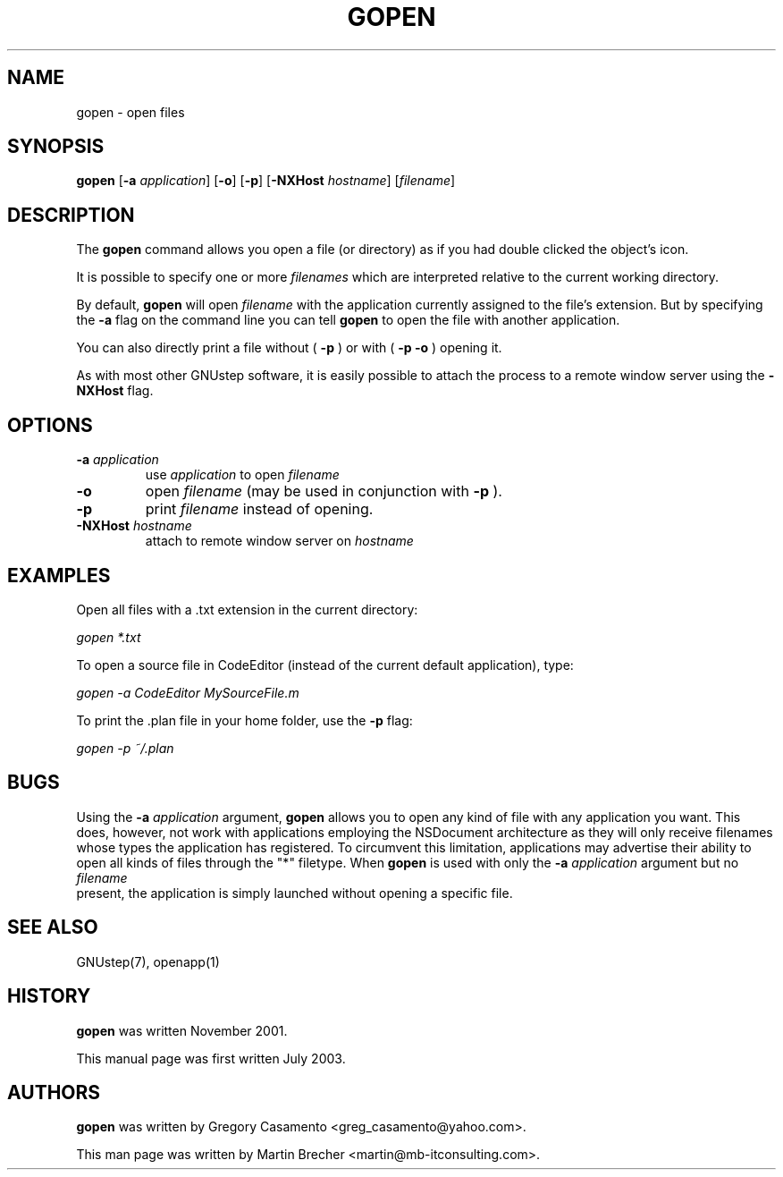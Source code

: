 .\"gopen(1) man page
.\"put together by Martin Brecher <martin@gnustep.de>
.\"Copyright (C) 2005 Free Software Foundation, Inc.
.\"
.\"Process this file with
.\"groff -man -Tascii gopen.1
.\"
.TH GOPEN 1 "August 2003" GNUstep "GNUstep System Manual"
.SH NAME
gopen \- open files
.SH SYNOPSIS
.B gopen
.RB [ -a 
.IR application ]
.RB [ -o ]
.RB [ -p ]
.RB [ -NXHost 
.IR hostname ]
.RI [ filename ]
.P
.SH DESCRIPTION
The 
.B gopen
command allows you open a file (or directory) as if you had double clicked
the object's icon.
.PP
It is possible to specify one or more 
.I filenames
which are interpreted relative to the current working directory. 
.PP
By default, 
.B gopen
will open
.I filename
with the application currently assigned to the file's extension. But by
specifying the 
.B -a
flag on the command line you can tell
.B gopen
to open the file with another application.
.PP
You can also directly print a file without (
.B -p
) or with (
.B -p -o 
) opening it.
.PP
As with most other GNUstep software, it is easily possible
to attach the process to a remote window server using the
.B -NXHost
flag.
.PP
.SH OPTIONS
.IP "\fB-a \fIapplication"
use
.I application
to open
.I filename
.IP "\fB-o"
open 
.I filename
(may be used in conjunction with
.B -p
).
.IP "\fB-p"
print
.I filename
instead of opening.
.IP "\fB-NXHost \fIhostname"
attach to remote window server on
.I hostname
.PP
.SH EXAMPLES
Open all files with a .txt extension in the current directory:
.PP
.I gopen *.txt
.PP
To open a source file in CodeEditor (instead of the current default 
application), type:
.PP
.I gopen -a CodeEditor MySourceFile.m
.PP
To print the .plan file in your home folder, use the
.B -p
flag:
.PP
.I gopen -p ~/.plan
.PP
.SH BUGS
Using the
.B -a
.I application
argument,
.B gopen
allows you to open any kind of file with any application you want. This does,
however, not work with applications employing the NSDocument architecture
as they will only receive filenames whose types the application has registered.
To circumvent this limitation, applications may advertise their ability to open
all kinds of files through the "*" filetype.
When
.B gopen
is used with only the 
.B -a
.I application 
argument but no
.I filename
 present, the application is simply launched without opening a specific file.
.P
.SH SEE ALSO
GNUstep(7), openapp(1)
.P
.SH HISTORY
.B gopen
was written November 2001.
.P
This manual page was first written July 2003.
.P
.SH AUTHORS
.B gopen 
was written by Gregory Casamento <greg_casamento@yahoo.com>.
.P
This man page was written by Martin Brecher <martin@mb-itconsulting.com>.
